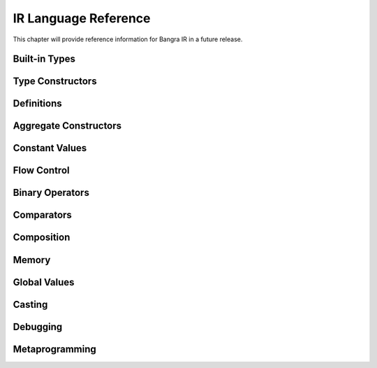 IR Language Reference
=====================

This chapter will provide reference information for Bangra IR in a future release.

Built-in Types
--------------

.. ir-type:: void
.. ir-type:: i1
.. ir-type:: i8
.. ir-type:: i16
.. ir-type:: i32
.. ir-type:: i64
.. ir-type:: float
.. ir-type:: double
.. ir-type:: rawstring
.. ir-type:: opaque

Type Constructors
-----------------

.. ir-special:: (function return-type (? param-type ...) (? _:...))

.. ir-special:: (pointer type)

.. ir-special:: (array type count)

.. ir-special:: (vector type count)

.. ir-special:: (struct name (? _:packed) (? type ...))

.. ir-special:: (typeof value)

.. ir-special:: (getelementtype type (? index ...))

Definitions
-----------

.. ir-special:: (defvalue value)

.. ir-special:: (deftype value)

.. ir-special:: (defstruct name (? _:packed) (? type ...))

.. ir-special:: (define name ((? param ...)) type (? expression ...))

.. ir-special:: (declare c-symbol-string type)

.. ir-special:: (declare-global c-symbol-string type)

Aggregate Constructors
----------------------

.. ir-special:: (structof (| (? "" (? _:packed)) type) (? const-value ...))

.. ir-special:: (arrayof type (? const-value ...))

.. ir-special:: (vectorof const-value (? ...))

Constant Values
---------------

.. ir-special:: (int type integer-value)

    Constructs an integer constant of ``type``.

    A naked integer is shorthand for ``(int i32 <number>)``.

.. ir-special:: (real type real-value)

    Constructs a real constant of ``type``.

.. ir-special:: (null type)

    Constructs a zero initializer for ``type``.

.. ir-special:: (alignof type)

.. ir-special:: (sizeof type)

.. ir-special:: (lengthof type)

.. ir-macro:: (&str string)

    Constructs a global string constant and returns it as ``rawstring``.

Flow Control
------------

.. ir-special:: (block name)

.. ir-special:: (set-block block-expr)

.. ir-special:: (call callee (? argument-value ...))

.. ir-special:: (ret (? return-value))

.. ir-special:: (br label-value)

.. ir-special:: (cond-br value then-label-value else-label-value)

.. ir-special:: (phi type (? (value label-value) ...))

.. ir-special:: (incoming phi-value (? (value label-value) ...))

.. ir-macro:: (? condition-expr then-expr else-expr)

.. ir-macro:: (if (condition-expr expression ...) ... (? (_:else expression ...)))

.. ir-macro:: (loop var-name init-expr condition-expr iterate-expr expression ...)

Binary Operators
----------------

.. ir-special:: (add lhs rhs)

.. ir-special:: (add-nsw lhs rhs)

.. ir-special:: (add-nuw lhs rhs)

.. ir-special:: (fadd lhs rhs)

.. ir-special:: (sub lhs rhs)

.. ir-special:: (sub-nsw lhs rhs)

.. ir-special:: (sub-nuw lhs rhs)

.. ir-special:: (fsub lhs rhs)

.. ir-special:: (mul lhs rhs)

.. ir-special:: (mul-nsw lhs rhs)

.. ir-special:: (mul-nuw lhs rhs)

.. ir-special:: (fmul lhs rhs)

.. ir-special:: (udiv lhs rhs)

.. ir-special:: (sdiv lhs rhs)

.. ir-special:: (exact-sdiv lhs rhs)

.. ir-special:: (urem lhs rhs)

.. ir-special:: (srem lhs rhs)

.. ir-special:: (frem lhs rhs)

.. ir-special:: (shl lhs rhs)

.. ir-special:: (lshr lhs rhs)

.. ir-special:: (ashr lhs rhs)

.. ir-special:: (and lhs rhs)

.. ir-special:: (or lhs rhs)

.. ir-special:: (xor lhs rhs)

Comparators
-----------

.. ir-special:: (icmp op lhs rhs)

.. ir-special:: (fcmp op lhs rhs)

.. ir-special:: (select condition-expr then-value else-value)

Composition
-----------

.. ir-special:: (getelementptr value (? index-value ...))

.. ir-special:: (extractelement value index)

.. ir-special:: (insertelement value element index)

.. ir-special:: (shufflevector value1 value2 mask)

.. ir-special:: (extractvalue value index)

.. ir-special:: (insertvalue value element index)

Memory
------

.. ir-special:: (align value bytes)

.. ir-special:: (load from-value)

.. ir-special:: (store from-value to-value)

.. ir-special:: (alloca type (? count-value))

.. ir-special:: (va_arg va_list-value type)

Global Values
-------------

.. ir-special:: (constant global-value)

.. ir-special:: (global name constant-value)

Casting
-------

.. ir-special:: (trunc value type)

.. ir-special:: (zext value type)

.. ir-special:: (sext value type)

.. ir-special:: (fptrunc value type)

.. ir-special:: (fpext value type)

.. ir-special:: (fptoui value type)

.. ir-special:: (fptosi value type)

.. ir-special:: (uitofp value type)

.. ir-special:: (sitofp value type)

.. ir-special:: (ptrtoint value type)

.. ir-special:: (intotptr value type)

.. ir-special:: (bitcast value type)

.. ir-special:: (addrspacecast value type)

Debugging
---------

.. ir-special:: (dump-module)

.. ir-special:: (dump value)

.. ir-special:: (dumptype type)

Metaprogramming
---------------

.. ir-special:: (include filename-string)

    Includes expressions from another source file into the module currently being
    defined. ``filename-string`` is the path to the source file to be included,
    relative to the path of the expression's anchor.

.. ir-special:: (execute function-value)

    Executes a function in the module as it is being defined. The function must
    match the signature ``(function void [Environment])``. If the environment
    parameter is defined, then the currently active translation environment
    will be passed.

.. ir-macro:: (run expression ...)

.. ir-special:: (module name (| _:IR language) (? expression ...))

    Declares a new LLVM module with a new empty namespace. ``language`` must be
    a name with which a preprocessor has been registered, or ``IR`` for the
    default.

.. ir-special:: (quote type element)

    Adds the symbolic expression ``element`` as global constant pointer to the
    module currently being defined and returns its value handle. This allows
    programs to create and process properly anchored expressions.

.. ir-special:: (splice (? expression ...))

.. ir-special:: (error message-string)

.. ir-special:: (nop)

    Ponders the futility of existence.
